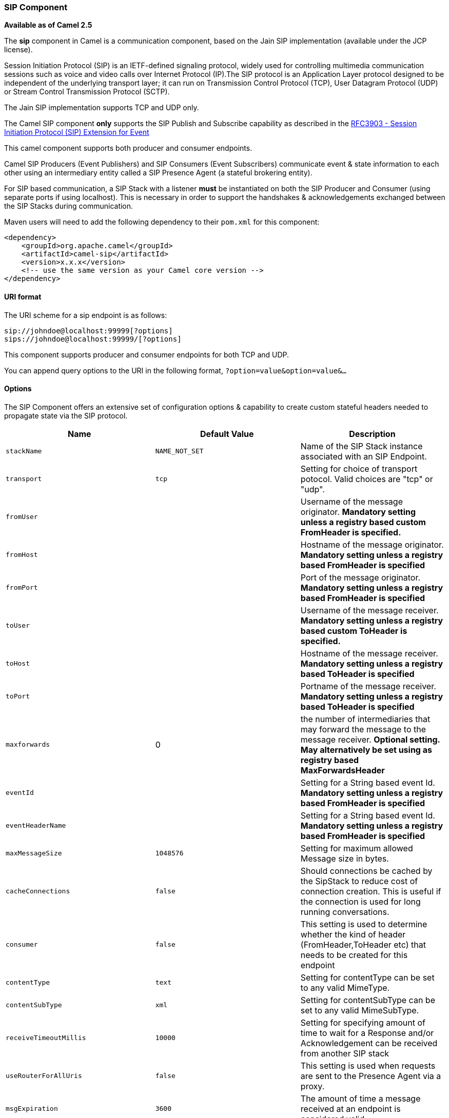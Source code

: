[[ConfluenceContent]]
[[Sip-SIPComponent]]
SIP Component
~~~~~~~~~~~~~

*Available as of Camel 2.5*

The *sip* component in Camel is a communication component, based on the
Jain SIP implementation (available under the JCP license).

Session Initiation Protocol (SIP) is an IETF-defined signaling protocol,
widely used for controlling multimedia communication sessions such as
voice and video calls over Internet Protocol (IP).The SIP protocol is an
Application Layer protocol designed to be independent of the underlying
transport layer; it can run on Transmission Control Protocol (TCP), User
Datagram Protocol (UDP) or Stream Control Transmission Protocol (SCTP).

The Jain SIP implementation supports TCP and UDP only.

The Camel SIP component *only* supports the SIP Publish and Subscribe
capability as described in the
http://www.ietf.org/rfc/rfc3903.txt[RFC3903 - Session Initiation
Protocol (SIP) Extension for Event]

This camel component supports both producer and consumer endpoints.

Camel SIP Producers (Event Publishers) and SIP Consumers (Event
Subscribers) communicate event & state information to each other using
an intermediary entity called a SIP Presence Agent (a stateful brokering
entity).

For SIP based communication, a SIP Stack with a listener *must* be
instantiated on both the SIP Producer and Consumer (using separate ports
if using localhost). This is necessary in order to support the
handshakes & acknowledgements exchanged between the SIP Stacks during
communication.

Maven users will need to add the following dependency to their `pom.xml`
for this component:

[source,brush:,java;,gutter:,false;,theme:,Default]
----
<dependency>
    <groupId>org.apache.camel</groupId>
    <artifactId>camel-sip</artifactId>
    <version>x.x.x</version>
    <!-- use the same version as your Camel core version -->
</dependency>
----

[[Sip-URIformat]]
URI format
^^^^^^^^^^

The URI scheme for a sip endpoint is as follows:

[source,brush:,java;,gutter:,false;,theme:,Default]
----
sip://johndoe@localhost:99999[?options]
sips://johndoe@localhost:99999/[?options]
----

This component supports producer and consumer endpoints for both TCP and
UDP.

You can append query options to the URI in the following format,
`?option=value&option=value&...`

[[Sip-Options]]
Options
^^^^^^^

The SIP Component offers an extensive set of configuration options &
capability to create custom stateful headers needed to propagate state
via the SIP protocol.

[width="100%",cols="34%,33%,33%",options="header",]
|=======================================================================
|Name |Default Value |Description
|`stackName` |`NAME_NOT_SET` |Name of the SIP Stack instance associated
with an SIP Endpoint.

|`transport` |`tcp` |Setting for choice of transport potocol. Valid
choices are "tcp" or "udp".

|`fromUser` |  |Username of the message originator. *Mandatory setting
unless a registry based custom FromHeader is specified.*

|`fromHost` |  |Hostname of the message originator. *Mandatory setting
unless a registry based FromHeader is specified*

|`fromPort` |  |Port of the message originator. *Mandatory setting
unless a registry based FromHeader is specified*

|`toUser` |  |Username of the message receiver. *Mandatory setting
unless a registry based custom ToHeader is specified.*

|`toHost` |  |Hostname of the message receiver. *Mandatory setting
unless a registry based ToHeader is specified*

|`toPort` |  |Portname of the message receiver. *Mandatory setting
unless a registry based ToHeader is specified*

|`maxforwards` |0 |the number of intermediaries that may forward the
message to the message receiver. *Optional setting. May alternatively be
set using as registry based MaxForwardsHeader*

|`eventId` |  |Setting for a String based event Id. *Mandatory setting
unless a registry based FromHeader is specified*

|`eventHeaderName` |  |Setting for a String based event Id. *Mandatory
setting unless a registry based FromHeader is specified*

|`maxMessageSize` |`1048576` |Setting for maximum allowed Message size
in bytes.

|`cacheConnections` |`false` |Should connections be cached by the
SipStack to reduce cost of connection creation. This is useful if the
connection is used for long running conversations.

|`consumer` |`false` |This setting is used to determine whether the kind
of header (FromHeader,ToHeader etc) that needs to be created for this
endpoint

|`contentType` |`text` |Setting for contentType can be set to any valid
MimeType.

|`contentSubType` |`xml` |Setting for contentSubType can be set to any
valid MimeSubType.

|`receiveTimeoutMillis` |`10000` |Setting for specifying amount of time
to wait for a Response and/or Acknowledgement can be received from
another SIP stack

|`useRouterForAllUris` |`false` |This setting is used when requests are
sent to the Presence Agent via a proxy.

|`msgExpiration` |`3600` |The amount of time a message received at an
endpoint is considered valid

|`presenceAgent` |`false` |This setting is used to distingish between a
Presence Agent & a consumer. This is due to the fact that the SIP Camel
component ships with a basic Presence Agent (for testing purposes only).
Consumers have to set this flag to true.
|=======================================================================

[[Sip-RegistrybasedOptions]]
Registry based Options
^^^^^^^^^^^^^^^^^^^^^^

SIP requires a number of headers to be sent/received as part of a
request. These SIP header can be enlisted in the
link:registry.html[Registry], such as in the Spring XML file.

The values that could be passed in, are the following:

[width="100%",cols="50%,50%",options="header",]
|=======================================================================
|Name |Description
|`fromHeader` |a custom Header object containing message originator
settings. Must implement the type javax.sip.header.FromHeader

|`toHeader` |a custom Header object containing message receiver
settings. Must implement the type javax.sip.header.ToHeader

|`viaHeaders` |List of custom Header objects of the type
javax.sip.header.ViaHeader. Each ViaHeader containing a proxy address
for request forwarding. (Note this header is automatically updated by
each proxy when the request arrives at its listener)

|`contentTypeHeader` |a custom Header object containing message content
details. Must implement the type javax.sip.header.ContentTypeHeader

|`callIdHeader` |a custom Header object containing call details. Must
implement the type javax.sip.header.CallIdHeader

|`maxForwardsHeader` |a custom Header object containing details on
maximum proxy forwards. This header places a limit on the viaHeaders
possible. Must implement the type javax.sip.header.MaxForwardsHeader

|`eventHeader` |a custom Header object containing event details. Must
implement the type javax.sip.header.EventHeader

|`contactHeader` |an optional custom Header object containing verbose
contact details (email, phone number etc). Must implement the type
javax.sip.header.ContactHeader

|`expiresHeader` |a custom Header object containing message expiration
details. Must implement the type javax.sip.header.ExpiresHeader

|`extensionHeader` |a custom Header object containing user/application
specific details. Must implement the type
javax.sip.header.ExtensionHeader
|=======================================================================

[[Sip-SendingMessagesto/fromaSIPendpoint]]
Sending Messages to/from a SIP endpoint
^^^^^^^^^^^^^^^^^^^^^^^^^^^^^^^^^^^^^^^

[[Sip-CreatingaCamelSIPPublisher]]
Creating a Camel SIP Publisher
++++++++++++++++++++++++++++++

In the example below, a SIP Publisher is created to send SIP Event
publications to +
a user "agent@localhost:5152". This is the address of the SIP Presence
Agent which acts as a broker between the SIP Publisher and Subscriber

* using a SIP Stack named client
* using a registry based eventHeader called evtHdrName
* using a registry based eventId called evtId
* from a SIP Stack with Listener set up as user2@localhost:3534
* The Event being published is EVENT_A
* A Mandatory Header called REQUEST_METHOD is set to Request.Publish
thereby setting up the endpoint as a Event publisher"

[source,brush:,java;,gutter:,false;,theme:,Default]
----
producerTemplate.sendBodyAndHeader(  
    "sip://agent@localhost:5152?stackName=client&eventHeaderName=evtHdrName&eventId=evtid&fromUser=user2&fromHost=localhost&fromPort=3534",   
    "EVENT_A",  
    "REQUEST_METHOD",   
    Request.PUBLISH);  
----

[[Sip-CreatingaCamelSIPSubscriber]]
Creating a Camel SIP Subscriber
+++++++++++++++++++++++++++++++

In the example below, a SIP Subscriber is created to receive SIP Event
publications sent to +
a user "johndoe@localhost:5154"

* using a SIP Stack named Subscriber
* registering with a Presence Agent user called agent@localhost:5152
* using a registry based eventHeader called evtHdrName. The evtHdrName
contains the Event which is se to "Event_A"
* using a registry based eventId called evtId

[source,brush:,java;,gutter:,false;,theme:,Default]
----
@Override  
protected RouteBuilder createRouteBuilder() throws Exception {  
    return new RouteBuilder() {  
        @Override  
        public void configure() throws Exception {    
            // Create PresenceAgent  
            from("sip://agent@localhost:5152?stackName=PresenceAgent&presenceAgent=true&eventHeaderName=evtHdrName&eventId=evtid")  
                .to("mock:neverland");  
                  
            // Create Sip Consumer(Event Subscriber)  
            from("sip://johndoe@localhost:5154?stackName=Subscriber&toUser=agent&toHost=localhost&toPort=5152&eventHeaderName=evtHdrName&eventId=evtid")  
                .to("log:ReceivedEvent?level=DEBUG")  
                .to("mock:notification");  
                  
        }  
    };  
}  
----

*The Camel SIP component also ships with a Presence Agent that is meant
to be used for Testing and Demo purposes only.* An example of
instantiating a Presence Agent is given above.

Note that the Presence Agent is set up as a user agent@localhost:5152
and is capable of communicating with both Publisher as well as
Subscriber. It has a separate SIP stackName distinct from Publisher as
well as Subscriber. While it is set up as a Camel Consumer, it does not
actually send any messages along the route to the endpoint
"mock:neverland".

